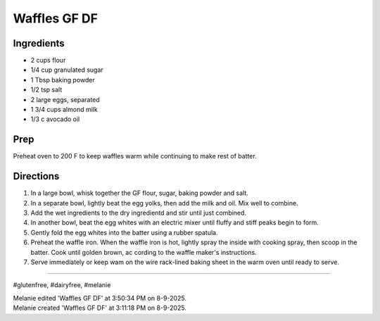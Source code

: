 Waffles GF DF
###########################################################
 
Ingredients
=========================================================
 
- 2 cups flour
- 1/4 cup granulated sugar
- 1 Tbsp baking powder
- 1/2 tsp salt
- 2 large eggs, separated
- 1 3/4 cups almond milk
- 1/3 c avocado oil
 
Prep
=========================================================
 
Preheat oven to 200 F to keep waffles warm while continuing to make rest of batter. 
 
Directions
=========================================================
 
1. In a large bowl, whisk together the GF flour, sugar, baking powder and salt.
2. In a separate bowl, lightly beat the egg yolks, then add the milk and oil. Mix well to combine.
3. Add the wet ingredients to the dry ingredientd and stir until just combined.
4. In another bowl, beat the egg whites with an electric mixer until fluffy and stiff peaks begin to form.
5. Gently fold the egg whites into the batter using a rubber spatula.
6. Preheat the waffle iron. When the waffle iron is hot, lightly spray the inside with cooking spray, then scoop in the batter. Cook until golden brown, ac cording to the waffle maker's instructions.
7. Serve immediately or keep wam on the wire rack-lined baking sheet in the warm oven until ready to serve. 
 
------
 
#glutenfree, #dairyfree, #melanie
 
| Melanie edited 'Waffles GF DF' at 3:50:34 PM on 8-9-2025.
| Melanie created 'Waffles GF DF' at 3:11:18 PM on 8-9-2025.